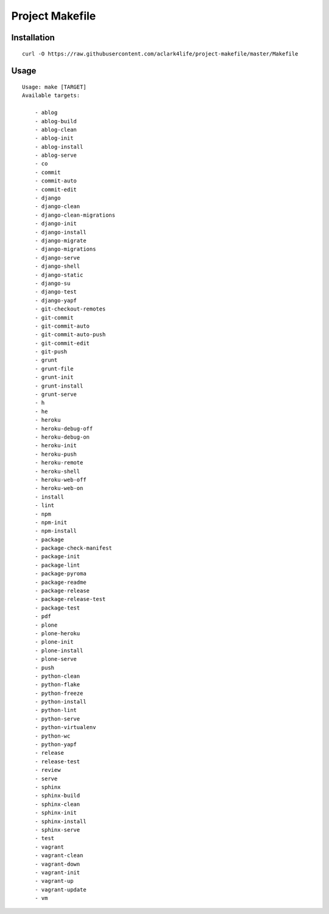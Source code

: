Project Makefile
================

Installation
------------

::

    curl -O https://raw.githubusercontent.com/aclark4life/project-makefile/master/Makefile


Usage
-----

::

    Usage: make [TARGET]
    Available targets:

        - ablog
        - ablog-build
        - ablog-clean
        - ablog-init
        - ablog-install
        - ablog-serve
        - co
        - commit
        - commit-auto
        - commit-edit
        - django
        - django-clean
        - django-clean-migrations
        - django-init
        - django-install
        - django-migrate
        - django-migrations
        - django-serve
        - django-shell
        - django-static
        - django-su
        - django-test
        - django-yapf
        - git-checkout-remotes
        - git-commit
        - git-commit-auto
        - git-commit-auto-push
        - git-commit-edit
        - git-push
        - grunt
        - grunt-file
        - grunt-init
        - grunt-install
        - grunt-serve
        - h
        - he
        - heroku
        - heroku-debug-off
        - heroku-debug-on
        - heroku-init
        - heroku-push
        - heroku-remote
        - heroku-shell
        - heroku-web-off
        - heroku-web-on
        - install
        - lint
        - npm
        - npm-init
        - npm-install
        - package
        - package-check-manifest
        - package-init
        - package-lint
        - package-pyroma
        - package-readme
        - package-release
        - package-release-test
        - package-test
        - pdf
        - plone
        - plone-heroku
        - plone-init
        - plone-install
        - plone-serve
        - push
        - python-clean
        - python-flake
        - python-freeze
        - python-install
        - python-lint
        - python-serve
        - python-virtualenv
        - python-wc
        - python-yapf
        - release
        - release-test
        - review
        - serve
        - sphinx
        - sphinx-build
        - sphinx-clean
        - sphinx-init
        - sphinx-install
        - sphinx-serve
        - test
        - vagrant
        - vagrant-clean
        - vagrant-down
        - vagrant-init
        - vagrant-up
        - vagrant-update
        - vm

